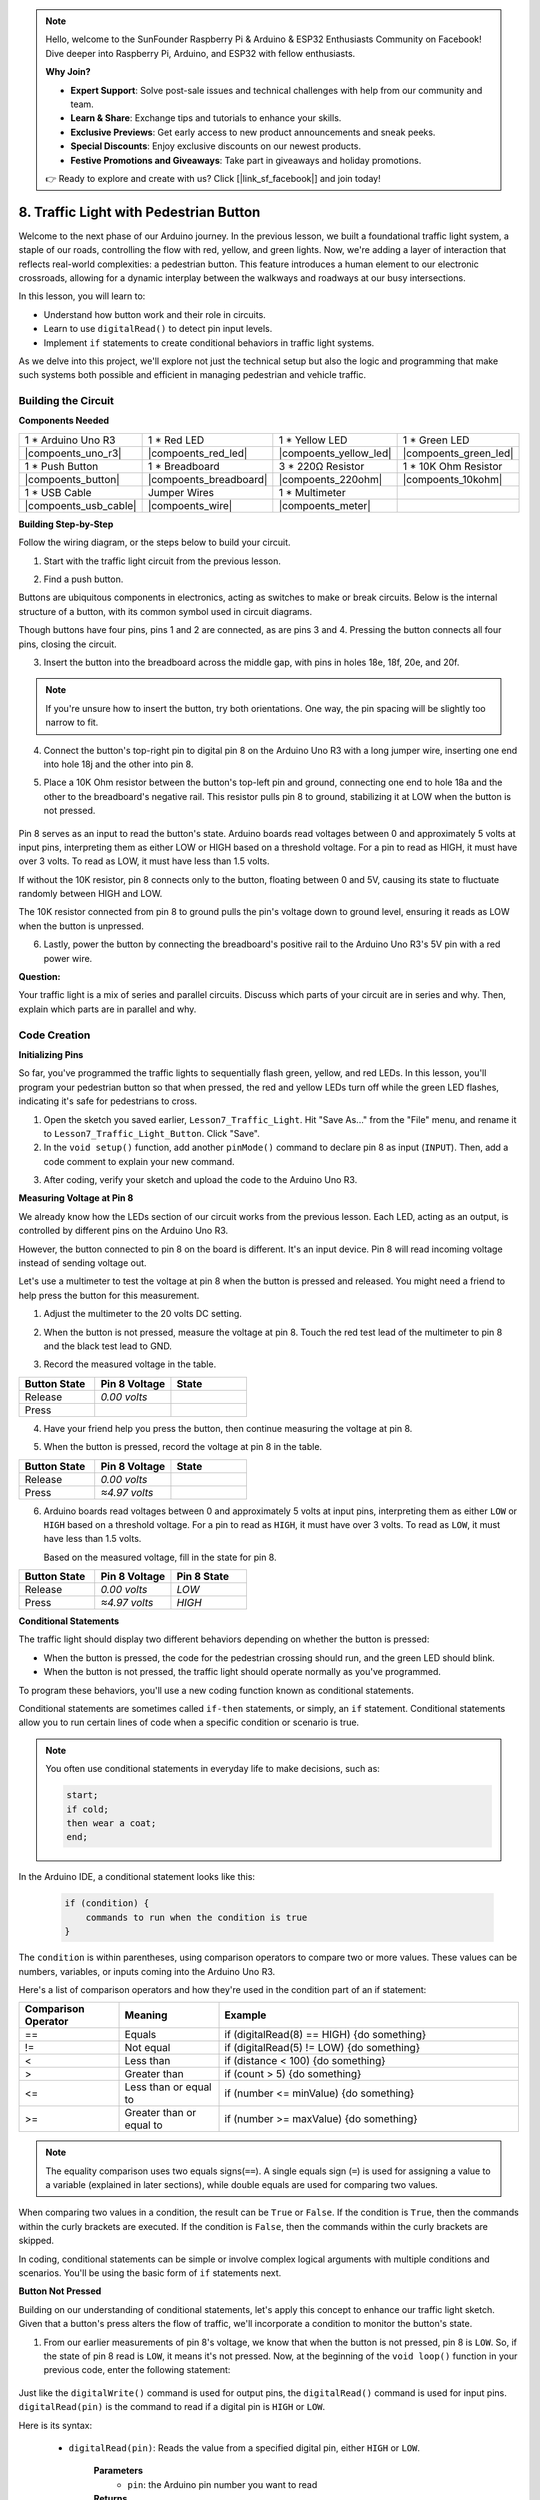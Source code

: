 .. note::

    Hello, welcome to the SunFounder Raspberry Pi & Arduino & ESP32 Enthusiasts Community on Facebook! Dive deeper into Raspberry Pi, Arduino, and ESP32 with fellow enthusiasts.

    **Why Join?**

    - **Expert Support**: Solve post-sale issues and technical challenges with help from our community and team.
    - **Learn & Share**: Exchange tips and tutorials to enhance your skills.
    - **Exclusive Previews**: Get early access to new product announcements and sneak peeks.
    - **Special Discounts**: Enjoy exclusive discounts on our newest products.
    - **Festive Promotions and Giveaways**: Take part in giveaways and holiday promotions.

    👉 Ready to explore and create with us? Click [|link_sf_facebook|] and join today!

8. Traffic Light with Pedestrian Button
===============================================

Welcome to the next phase of our Arduino journey. In the previous lesson, we built a foundational traffic light system, a staple of our roads, controlling the flow with red, yellow, and green lights. Now, we're adding a layer of interaction that reflects real-world complexities: a pedestrian button. This feature introduces a human element to our electronic crossroads, allowing for a dynamic interplay between the walkways and roadways at our busy intersections. 

In this lesson, you will learn to:

* Understand how button work and their role in circuits.
* Learn to use ``digitalRead()`` to detect pin input levels.
* Implement ``if`` statements to create conditional behaviors in traffic light systems.

As we delve into this project, we'll explore not just the technical setup but also the logic and programming that make such systems both possible and efficient in managing pedestrian and vehicle traffic.

Building the Circuit
-----------------------------

**Components Needed**

.. list-table:: 
   :widths: 25 25 25 25
   :header-rows: 0

   * - 1 * Arduino Uno R3
     - 1 * Red LED
     - 1 * Yellow LED
     - 1 * Green LED
   * - |compoents_uno_r3| 
     - |compoents_red_led| 
     - |compoents_yellow_led| 
     - |compoents_green_led| 
   * - 1 * Push Button
     - 1 * Breadboard
     - 3 * 220Ω Resistor
     - 1 * 10K Ohm Resistor
   * - |compoents_button| 
     - |compoents_breadboard| 
     - |compoents_220ohm| 
     - |compoents_10kohm| 
   * - 1 * USB Cable
     - Jumper Wires
     - 1 * Multimeter
     - 
   * - |compoents_usb_cable| 
     - |compoents_wire| 
     - |compoents_meter|
     - 


**Building Step-by-Step**

Follow the wiring diagram, or the steps below to build your circuit.

.. image:: img/8_traffic_light_button.png
    :width: 600
    :align: center  

1. Start with the traffic light circuit from the previous lesson.

.. image:: img/7_traffic_light.png
    :width: 600
    :align: center

2. Find a push button. 

.. image:: img/8_traffic_button.png
    :width: 500
    :align: center

Buttons are ubiquitous components in electronics, acting as switches to make or break circuits. Below is the internal structure of a button, with its common symbol used in circuit diagrams.

.. image:: img/8_traffic_button_symbol.png
    :width: 500
    :align: center

Though buttons have four pins, pins 1 and 2 are connected, as are pins 3 and 4. Pressing the button connects all four pins, closing the circuit.

3. Insert the button into the breadboard across the middle gap, with pins in holes 18e, 18f, 20e, and 20f. 

.. note::

    If you're unsure how to insert the button, try both orientations. One way, the pin spacing will be slightly too narrow to fit.

.. image:: img/8_traffic_light_button_button.png
    :width: 600
    :align: center

4. Connect the button's top-right pin to digital pin 8 on the Arduino Uno R3 with a long jumper wire, inserting one end into hole 18j and the other into pin 8.

.. image:: img/8_traffic_light_button_pin8.png
    :width: 600
    :align: center

5. Place a 10K Ohm resistor between the button's top-left pin and ground, connecting one end to hole 18a and the other to the breadboard's negative rail. This resistor pulls pin 8 to ground, stabilizing it at LOW when the button is not pressed.

    .. image:: img/8_traffic_light_button_10k.png
        :width: 600
        :align: center

Pin 8 serves as an input to read the button's state. Arduino boards read voltages between 0 and approximately 5 volts at input pins, interpreting them as either LOW or HIGH based on a threshold voltage. For a pin to read as HIGH, it must have over 3 volts. To read as LOW, it must have less than 1.5 volts.

If without the 10K resistor, pin 8 connects only to the button, floating between 0 and 5V, causing its state to fluctuate randomly between HIGH and LOW.

The 10K resistor connected from pin 8 to ground pulls the pin's voltage down to ground level, ensuring it reads as LOW when the button is unpressed.

6. Lastly, power the button by connecting the breadboard's positive rail to the Arduino Uno R3's 5V pin with a red power wire.

.. image:: img/8_traffic_light_button.png
    :width: 600
    :align: center


**Question:**

Your traffic light is a mix of series and parallel circuits. Discuss which parts of your circuit are in series and why. Then, explain which parts are in parallel and why.


Code Creation
----------------

**Initializing Pins**

So far, you've programmed the traffic lights to sequentially flash green, yellow, and red LEDs. In this lesson, you'll program your pedestrian button so that when pressed, the red and yellow LEDs turn off while the green LED flashes, indicating it's safe for pedestrians to cross.

1. Open the sketch you saved earlier, ``Lesson7_Traffic_Light``. Hit "Save As..." from the "File" menu, and rename it to ``Lesson7_Traffic_Light_Button``. Click "Save".

2. In the ``void setup()`` function, add another ``pinMode()`` command to declare pin 8 as input (``INPUT``). Then, add a code comment to explain your new command.

.. code-block:: Arduino
    :emphasize-lines: 6

    void setup() {
        // Setup code here, to run once:
        pinMode(3, OUTPUT); // Set pin 3 as output
        pinMode(4, OUTPUT); // Set pin 4 as output
        pinMode(5, OUTPUT); // Set pin 5 as output
        pinMode(8, INPUT);  // Declare pin 8 (button) as input
    }
    
    void loop() {
        // put your main code here, to run repeatedly:
        digitalWrite(3, HIGH);  // Light up the LED on pin 3
        digitalWrite(4, LOW);   // Switch off the LED on pin 4
        digitalWrite(5, LOW);   // Switch off the LED on pin 5
        delay(10000);           // Wait for 10 seconds
        digitalWrite(3, LOW);   // Switch off the LED on pin 3
        digitalWrite(4, HIGH);  // Light up the LED on pin 4
        digitalWrite(5, LOW);   // Switch off LED on pin 5
        delay(3000);            // Wait for 3 seconds
        digitalWrite(3, LOW);   // Switch off the LED on pin 3
        digitalWrite(4, LOW);   // Switch off the LED on pin 4
        digitalWrite(5, HIGH);  // Light up LED on pin 5
        delay(10000);           // Wait for 10 seconds
    }

3. After coding, verify your sketch and upload the code to the Arduino Uno R3.

**Measuring Voltage at Pin 8**

We already know how the LEDs section of our circuit works from the previous lesson. Each LED, acting as an output, is controlled by different pins on the Arduino Uno R3.

However, the button connected to pin 8 on the board is different. It's an input device. Pin 8 will read incoming voltage instead of sending voltage out.

Let's use a multimeter to test the voltage at pin 8 when the button is pressed and released. You might need a friend to help press the button for this measurement.

1. Adjust the multimeter to the 20 volts DC setting.

.. image:: img/multimeter_dc_20v.png
    :width: 300
    :align: center

2. When the button is not pressed, measure the voltage at pin 8. Touch the red test lead of the multimeter to pin 8 and the black test lead to GND.

.. image:: img/8_traffic_voltage.png
    :width: 600
    :align: center

3. Record the measured voltage in the table.

.. list-table::
   :widths: 25 25 25
   :header-rows: 1

   * - Button State
     - Pin 8 Voltage
     - State
   * - Release
     - *0.00 volts*
     - 
   * - Press
     -
     - 

4. Have your friend help you press the button, then continue measuring the voltage at pin 8.

.. image:: img/8_traffic_voltage.png
    :width: 600
    :align: center

5. When the button is pressed, record the voltage at pin 8 in the table.

.. list-table::
   :widths: 25 25 25
   :header-rows: 1

   * - Button State
     - Pin 8 Voltage
     - State
   * - Release
     - *0.00 volts*
     - 
   * - Press
     - *≈4.97 volts*
     - 

6. Arduino boards read voltages between 0 and approximately 5 volts at input pins, interpreting them as either ``LOW`` or ``HIGH`` based on a threshold voltage. For a pin to read as ``HIGH``, it must have over 3 volts. To read as ``LOW``, it must have less than 1.5 volts.

   Based on the measured voltage, fill in the state for pin 8.

.. list-table::
   :widths: 25 25 25
   :header-rows: 1

   * - Button State
     - Pin 8 Voltage
     - Pin 8 State
   * - Release
     - *0.00 volts*
     - *LOW*
   * - Press
     - *≈4.97 volts*
     - *HIGH*


**Conditional Statements**

The traffic light should display two different behaviors depending on whether the button is pressed:

* When the button is pressed, the code for the pedestrian crossing should run, and the green LED should blink.
* When the button is not pressed, the traffic light should operate normally as you've programmed.

To program these behaviors, you'll use a new coding function known as conditional statements.

Conditional statements are sometimes called ``if-then`` statements, or simply, an ``if`` statement.
Conditional statements allow you to run certain lines of code when a specific condition or scenario is true.


.. image:: img/if.png
    :width: 300
    :align: center


.. note::

    You often use conditional statements in everyday life to make decisions, such as:

    .. code-block:: Arduino

        start;
        if cold;
        then wear a coat;
        end;
        
In the Arduino IDE, a conditional statement looks like this:

    .. code-block:: Arduino

        if (condition) {
            commands to run when the condition is true 
        }

The ``condition`` is within parentheses, using comparison operators to compare two or more values. These values can be numbers, variables, or inputs coming into the Arduino Uno R3.

Here's a list of comparison operators and how they're used in the condition part of an if statement:

.. list-table::
    :widths: 20 20 60
    :header-rows: 1

    *   - Comparison Operator
        - Meaning
        - Example
    *   - ==
        - Equals
        - if (digitalRead(8) == HIGH) {do something}
    *   - !=
        - Not equal
        - if (digitalRead(5) != LOW) {do something}
    *   - <
        - Less than
        - if (distance < 100) {do something}
    *   - >
        - Greater than
        - if (count > 5) {do something}
    *   - <=
        - Less than or equal to
        - if (number <= minValue) {do something}
    *   - >=
        - Greater than or equal to
        - if (number >= maxValue) {do something}

.. note::

    The equality comparison uses two equals signs(``==``). A single equals sign (``=``) is used for assigning a value to a variable (explained in later sections), while double equals are used for comparing two values.

When comparing two values in a condition, the result can be ``True`` or ``False``. If the condition is ``True``, then the commands within the curly brackets are executed. If the condition is ``False``, then the commands within the curly brackets are skipped.

In coding, conditional statements can be simple or involve complex logical arguments with multiple conditions and scenarios. You'll be using the basic form of ``if`` statements next.

**Button Not Pressed**

Building on our understanding of conditional statements, let's apply this concept to enhance our traffic light sketch. Given that a button's press alters the flow of traffic, we'll incorporate a condition to monitor the button's state. 

1. From our earlier measurements of pin 8's voltage, we know that when the button is not pressed, pin 8 is ``LOW``. So, if the state of pin 8 read is ``LOW``, it means it's not pressed. Now, at the beginning of the ``void loop()`` function in your previous code, enter the following statement:

    .. code-block:: Arduino
        :emphasize-lines: 11,13

        void setup() {
            // Setup code here, to run once:
            pinMode(3, OUTPUT); // Set pin 3 as output
            pinMode(4, OUTPUT); // Set pin 4 as output
            pinMode(5, OUTPUT); // Set pin 5 as output
            pinMode(8, INPUT);  // Declare pin 8 (button) as input
        }

        void loop() {
            // put your main code here, to run repeatedly:
            if (digitalRead(8) == LOW) {
                
            }

            digitalWrite(3, HIGH);  // Light up the LED on pin 3
            digitalWrite(4, LOW);   // Switch off the LED on pin 4
            digitalWrite(5, LOW);   // Switch off the LED on pin 5

            ...

Just like the ``digitalWrite()`` command is used for output pins, the ``digitalRead()`` command is used for input pins. ``digitalRead(pin)`` is the command to read if a digital pin is ``HIGH`` or ``LOW``.

Here is its syntax:

    * ``digitalRead(pin)``: Reads the value from a specified digital pin, either ``HIGH`` or ``LOW``.

        **Parameters**
            - ``pin``: the Arduino pin number you want to read
        
        **Returns**
            ``HIGH`` or ``LOW``

2. Next, add the commands to run when the button is not pressed. These commands are the ones you've already created for running the normal traffic light.

    * You can cut and paste these commands inside the curly brackets of the ``if`` statement,
    * Or, you could simply move the right curly bracket of the ``if`` statement to after the last delay.
    * Use whichever method suits you. After doing so, your ``void loop()`` function should look something like this:

.. code-block:: Arduino
    :emphasize-lines: 11,24

    void setup() {
        // Setup code here, to run once:
        pinMode(3, OUTPUT); // Set pin 3 as output
        pinMode(4, OUTPUT); // Set pin 4 as output
        pinMode(5, OUTPUT); // Set pin 5 as output
        pinMode(8, INPUT);  // Declare pin 8 (button) as input
    }

    void loop() {
        // put your main code here, to run repeatedly:
        if (digitalRead(8) == LOW) {
            digitalWrite(3, HIGH);  // Light up the LED on pin 3
            digitalWrite(4, LOW);   // Switch off the LED on pin 4
            digitalWrite(5, LOW);   // Switch off the LED on pin 5
            delay(10000);           // Wait for 10 seconds
            digitalWrite(3, LOW);   // Switch off the LED on pin 3
            digitalWrite(4, HIGH);  // Light up the LED on pin 4
            digitalWrite(5, LOW);   // Switch off LED on pin 5
            delay(3000);            // Wait for 3 seconds
            digitalWrite(3, LOW);   // Switch off the LED on pin 3
            digitalWrite(4, LOW);   // Switch off the LED on pin 4
            digitalWrite(5, HIGH);  // Light up LED on pin 5
            delay(10000);           // Wait for 10 seconds
        }
    }

Notice how the commands within the ``if`` statement are indented. Using indentation helps keep your code tidy and clarifies the commands being executed within a function. Although it might take a few extra seconds, using indentation, line breaks, and code comments can maintain the aesthetics of your code, which will be beneficial in the long run.

A common syntax error is forgetting the required number of curly brackets. Sometimes, the right bracket is missed in a function, or too many right brackets are added. In your sketch, every left bracket needs a right bracket. Proper indentation also helps you troubleshoot mismatched brackets.


**When the Button Is Pressed**

Now it's time to write the code that allows pedestrians to cross the street when the button is pressed.

This will require a second conditional statement. However, this time you'll need to compare the ``digitalRead()`` value of pin 8 to ``HIGH`` instead of ``LOW``.

When the button is pressed, the traffic light needs to stop all vehicles and signal that it's safe for pedestrians to cross. To achieve this, you'll turn off the red and yellow LEDs and make the green LED blink. Within the curly brackets of your second conditional statement, add three ``digitalWrite()`` commands:


* Turn on the green LED connected to pin 3.
* Turn off the yellow LED connected to pin 4.
* Turn off the red LED connected to pin 5.

Then, make the green LED blink. Remember, the blinking frequency is determined by your ``delay()`` statements.

Your sketch should look something like this:


.. code-block:: Arduino
    :emphasize-lines: 24-31

    void setup() {
        pinMode(3, OUTPUT);  // declare pin 3 (green LED) as output
        pinMode(4, OUTPUT);  // declare pin 4 (yellow LED) as output
        pinMode(5, OUTPUT);  // declare pin 5 (red LED) as output
        pinMode(8, INPUT);   // declare pin 8 (button) as input
    }

    void loop() {
        // Main code to run repeatedly:
        if (digitalRead(8) == LOW) {
            digitalWrite(3, HIGH);  // Light up the LED on pin 3
            digitalWrite(4, LOW);   // Switch off the LED on pin 4
            digitalWrite(5, LOW);   // Switch off the LED on pin 5
            delay(10000);           // Wait for 10 seconds
            digitalWrite(3, LOW);   // Switch off the LED on pin 3
            digitalWrite(4, HIGH);  // Light up the LED on pin 4
            digitalWrite(5, LOW);   // Switch off LED on pin 5
            delay(3000);            // Wait for 3 seconds
            digitalWrite(3, LOW);   // Switch off the LED on pin 3
            digitalWrite(4, LOW);   // Switch off the LED on pin 4
            digitalWrite(5, HIGH);  // Light up LED on pin 5
            delay(10000);           // Wait for 10 seconds
        }
        if (digitalRead(8) == HIGH) {  //if the button is pressed:
            digitalWrite(3, HIGH);       // Light up the LED on pin 3
            digitalWrite(4, LOW);        // Switch off the LED on pin 4
            digitalWrite(5, LOW);        // Switch off the LED on pin 5
            delay(500);                  // Wait half a second
            digitalWrite(3, LOW);        // Switch off the LED on pin 3
            delay(500);                  // Wait half a second
        }
    }

Upload your code to the Arduino Uno R3. Once the sketch is fully transferred, the code will execute.

Observe the behavior of your traffic light. Press the button and wait for the traffic light to complete its cycle. Does the pedestrian green light blink? When the button is released, does the traffic light return to its normal operation mode? If not, make adjustments to your sketch and re-upload it to the R3.

Once completed, save your sketch.

**Summary**

In this lesson, we've delved into integrating a pedestrian button into a traffic light system, simulating a real-world scenario that balances the flow of both pedestrian and vehicular traffic. We explored the workings of a button in an electronic circuit and utilized the ``digitalRead()`` function to monitor input from the button. By implementing conditional statements with ``if`` structures, we programmed the traffic lights to respond dynamically to pedestrian input, enhancing our understanding of interactive systems. This lesson not only reinforced our skills in Arduino programming but also highlighted the practical application of these technologies in managing everyday situations efficiently.

**Question:**


During testing, you may notice that the green LED only blinks while the pedestrian button is kept pressed, 
but pedestrians can’t cross the road while continuously pressing the button. How can you modify the code to ensure that once the pedestrian button is pressed, 
the green LED lights up long enough for a safe crossing without requiring continuous pressing? Please write down the pseudo-code solution in your handbook.